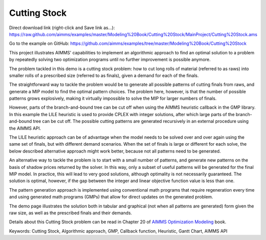 Cutting Stock
=============
.. meta::
   :keywords: Cutting Stock, Algorithmic approach, GMP, Callback function, Heuristic, Gantt Chart, AIMMS API 
   :description:    This project illustrates AIMMS' capabilities to implement an algorithmic approach to find an optimal solution to a problem by repeatedly solving two optimization programs.

Direct download link (right-click and Save link as...):
https://raw.github.com/aimms/examples/master/Modeling%20Book/Cutting%20Stock/MainProject/Cutting%20Stock.ams

Go to the example on GitHub:
https://github.com/aimms/examples/tree/master/Modeling%20Book/Cutting%20Stock

This project illustrates AIMMS' capabilities to implement an algorithmic approach to find an optimal solution to a problem by repeatedly solving two optimization programs until no further improvement is possible anymore.

The problem tackled in this demo is a cutting stock problem: how to cut long rolls of material (referred to as raws) into smaller rolls of a prescribed size (referred to as finals), given a demand for each of the finals.

The straightforward way to tackle the problem would be to generate all possible patterns of cutting finals from raws, and generate a MIP model to find the optimal pattern choices. The problem here, however, is that the number of possible patterns grows explosively, making it virtually impossible to solve the MIP for larger numbers of finals. 

However, parts of the branch-and-bound tree can be cut off when using the AIMMS heuristic callback in the GMP library. In this example the LILE heuristic is used to provide CPLEX with integer solutions, after which large parts of the branch-and-bound tree can be cut off. The possible cutting patterns are generated recursively in an external procedure using the AIMMS API.

The LILE heuristic approach can be of advantage when the model needs to be solved over and over again using the same set of finals, but with different demand scenarios. When the set of finals is large or different for each solve, the below described alternative approach might work better, because not all patterns need to be generated.

An alternative way to tackle the problem is to start with a small number of patterns, and generate new patterns on the basis of shadow prices returned by the solver. In this way, only a subset of useful patterns will be generated for the final MIP model. In practice, this will lead to very good solutions, although optimality is not necessarily guaranteed. The solution is optimal, however, if the gap between the integer and linear objective function value is less than one.

The pattern generation approach is implemented using conventional math programs that require regeneration every time and using generated math programs (GMPs) that allow for direct updates on the generated problem.

The demo page illustrates the solution both in tabular and graphical (not when all patterns are generated) form given the raw size, as well as the prescribed finals and their demands. 

Details about this Cutting Stock problem can be read in Chapter 20 of `AIMMS Optimization Modeling <https://documentation.aimms.com/aimms_modeling.html>`_ book.

Keywords:
Cutting Stock, Algorithmic approach, GMP, Callback function, Heuristic, Gantt Chart, AIMMS API





